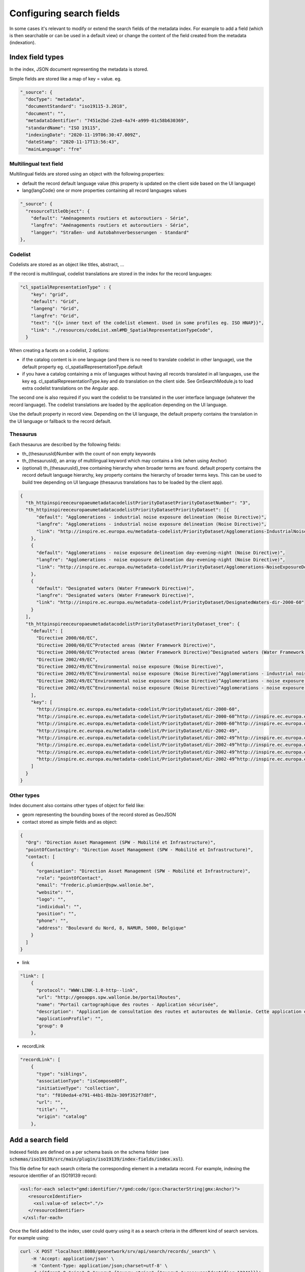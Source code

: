 .. _configuring-search-fields:

Configuring search fields
#########################

In some cases it's relevant to modify or extend the search fields of the metadata index. For example to add a field (which is then searchable or can be used in a default view) or change the content of the field created from the metadata (indexation).

Index field types
~~~~~~~~~~~~~~~~~

In the index, JSON document representing the metadata is stored.

Simple fields are stored like a map of key = value. eg.

.. code-block:: js

  "_source": {
    "docType": "metadata",
    "documentStandard": "iso19115-3.2018",
    "document": "",
    "metadataIdentifier": "7451e2bd-22e8-4a74-a999-01c58b630369",
    "standardName": "ISO 19115",
    "indexingDate": "2020-11-19T06:30:47.009Z",
    "dateStamp": "2020-11-17T13:56:43",
    "mainLanguage": "fre"


Multilingual text field
-----------------------

Multilingual fields are stored using an object with the following properties:

* default the record default language value (this property is updated on the client side based on the UI language)

* lang{langCode} one or more properties containing all record languages values



.. code-block:: js


    "_source": {
      "resourceTitleObject": {
        "default": "Aménagements routiers et autoroutiers - Série",
        "langfre": "Aménagements routiers et autoroutiers - Série",
        "langger": "Straßen- und Autobahnverbesserungen - Standard"
    },



Codelist
--------


Codelists are stored as an object like titles, abstract, ...


If the record is multilingual, codelist translations are stored in the index for the record languages:


.. code-block:: js

    "cl_spatialRepresentationType" : {
        "key": "grid",
        "default": "Grid",
        "langeng": "Grid",
        "langfre": "Grid",
        "text": "{{> inner text of the codelist element. Used in some profiles eg. ISO HNAP}}",
        "link": "./resources/codeList.xml#MD_SpatialRepresentationTypeCode",
      }

When creating a facets on a codelist, 2 options:

* if the catalog content is in one language (and there is no need to translate codelist in other language), use the default property eg. cl_spatialRepresentationType.default

* if you have a catalog containing a mix of languages without having all records translated in all languages, use the key eg. cl_spatialRepresentationType.key and do translation on the client side. See GnSearchModule.js to load extra codelist translations on the Angular app.

The second one is also required if you want the codelist to be translated in the user interface language (whatever the record language). The codelist translations are loaded by the application depending on the UI language.

Use the default property in record view. Depending on the UI language, the default property contains the translation in the UI language or fallback to the record default.



Thesaurus
---------

Each thesaurus are described by the following fields:

* th_{thesaurusId}Number with the count of non empty keywords
* th_{thesaurusId}, an array of multilingual keyword which may contains a link (when using Anchor)
* (optional) th_{thesaurusId}_tree containing hierarchy when broader terms are found. default property contains the record default language hierarchy, key property contains the hierarchy of broader terms keys. This can be used to build tree depending on UI language (thesaurus translations has to be loaded by the client app).



.. code-block:: js

    {
      "th_httpinspireeceuropaeumetadatacodelistPriorityDatasetPriorityDatasetNumber": "3",
      "th_httpinspireeceuropaeumetadatacodelistPriorityDatasetPriorityDataset": [{
          "default": "Agglomerations - industrial noise exposure delineation (Noise Directive)",
          "langfre": "Agglomerations - industrial noise exposure delineation (Noise Directive)",
          "link": "http://inspire.ec.europa.eu/metadata-codelist/PriorityDataset/Agglomerations-IndustrialNoiseExposureDelineation-dir-2002-49"
        },
        {
          "default": "Agglomerations - noise exposure delineation day-evening-night (Noise Directive)",
          "langfre": "Agglomerations - noise exposure delineation day-evening-night (Noise Directive)",
          "link": "http://inspire.ec.europa.eu/metadata-codelist/PriorityDataset/Agglomerations-NoiseExposureDelineationDEN-dir-2002-49"
        },
        {
          "default": "Designated waters (Water Framework Directive)",
          "langfre": "Designated waters (Water Framework Directive)",
          "link": "http://inspire.ec.europa.eu/metadata-codelist/PriorityDataset/DesignatedWaters-dir-2000-60"
        }
      ],
      "th_httpinspireeceuropaeumetadatacodelistPriorityDatasetPriorityDataset_tree": {
        "default": [
          "Directive 2000/60/EC",
          "Directive 2000/60/EC^Protected areas (Water Framework Directive)",
          "Directive 2000/60/EC^Protected areas (Water Framework Directive)^Designated waters (Water Framework Directive)",
          "Directive 2002/49/EC",
          "Directive 2002/49/EC^Environmental noise exposure (Noise Directive)",
          "Directive 2002/49/EC^Environmental noise exposure (Noise Directive)^Agglomerations - industrial noise exposure delineation (Noise Directive)",
          "Directive 2002/49/EC^Environmental noise exposure (Noise Directive)^Agglomerations - noise exposure delineation (Noise Directive)",
          "Directive 2002/49/EC^Environmental noise exposure (Noise Directive)^Agglomerations - noise exposure delineation (Noise Directive)^Agglomerations - noise exposure delineation day-evening-night (Noise Directive)"
        ],
        "key": [
          "http://inspire.ec.europa.eu/metadata-codelist/PriorityDataset/dir-2000-60",
          "http://inspire.ec.europa.eu/metadata-codelist/PriorityDataset/dir-2000-60^http://inspire.ec.europa.eu/metadata-codelist/PriorityDataset/ProtectedAreas-dir-2000-60",
          "http://inspire.ec.europa.eu/metadata-codelist/PriorityDataset/dir-2000-60^http://inspire.ec.europa.eu/metadata-codelist/PriorityDataset/ProtectedAreas-dir-2000-60^http://inspire.ec.europa.eu/metadata-codelist/PriorityDataset/DesignatedWaters-dir-2000-60",
          "http://inspire.ec.europa.eu/metadata-codelist/PriorityDataset/dir-2002-49",
          "http://inspire.ec.europa.eu/metadata-codelist/PriorityDataset/dir-2002-49^http://inspire.ec.europa.eu/metadata-codelist/PriorityDataset/EnvironmentalNoiseExposure-dir-2002-49",
          "http://inspire.ec.europa.eu/metadata-codelist/PriorityDataset/dir-2002-49^http://inspire.ec.europa.eu/metadata-codelist/PriorityDataset/EnvironmentalNoiseExposure-dir-2002-49^http://inspire.ec.europa.eu/metadata-codelist/PriorityDataset/Agglomerations-IndustrialNoiseExposureDelineation-dir-2002-49",
          "http://inspire.ec.europa.eu/metadata-codelist/PriorityDataset/dir-2002-49^http://inspire.ec.europa.eu/metadata-codelist/PriorityDataset/EnvironmentalNoiseExposure-dir-2002-49^http://inspire.ec.europa.eu/metadata-codelist/PriorityDataset/Agglomerations-NoiseExposureDelineation-dir-2002-49",
          "http://inspire.ec.europa.eu/metadata-codelist/PriorityDataset/dir-2002-49^http://inspire.ec.europa.eu/metadata-codelist/PriorityDataset/EnvironmentalNoiseExposure-dir-2002-49^http://inspire.ec.europa.eu/metadata-codelist/PriorityDataset/Agglomerations-NoiseExposureDelineation-dir-2002-49^http://inspire.ec.europa.eu/metadata-codelist/PriorityDataset/Agglomerations-NoiseExposureDelineationDEN-dir-2002-49"
        ]
      }
    }




Other types
-----------


Index document also contains other types of object for field like:

* geom representing the bounding boxes of the record stored as GeoJSON
* contact stored as simple fields and as object:


.. code-block::

    {
      "Org": "Direction Asset Management (SPW - Mobilité et Infrastructure)",
      "pointOfContactOrg": "Direction Asset Management (SPW - Mobilité et Infrastructure)",
      "contact: [
        {
          "organisation": "Direction Asset Management (SPW - Mobilité et Infrastructure)",
          "role": "pointOfContact",
          "email": "frederic.plumier@spw.wallonie.be",
          "website": "",
          "logo": "",
          "individual": "",
          "position": "",
          "phone": "",
          "address": "Boulevard du Nord, 8, NAMUR, 5000, Belgique"
        }
      ]
    }

* link


.. code-block:: js

      "link": [
          {
            "protocol": "WWW:LINK-1.0-http--link",
            "url": "http://geoapps.spw.wallonie.be/portailRoutes",
            "name": "Portail cartographique des routes - Application sécurisée",
            "description": "Application de consultation des routes et autoroutes de Wallonie. Cette application est sécurisée et n'est accessible que pour les agents de la DGO1 du SPW.",
            "applicationProfile": "",
            "group": 0
          },


* recordLink

.. code-block:: js

    "recordLink": [
        {
          "type": "siblings",
          "associationType": "isComposedOf",
          "initiativeType": "collection",
          "to": "f010eda4-e791-44b1-8b2a-309f352f7d8f",
          "url": "",
          "title": "",
          "origin": "catalog"
        },





Add a search field
~~~~~~~~~~~~~~~~~~

Indexed fields are defined on a per schema basis on the schema folder (see :code:`schemas/iso19139/src/main/plugin/iso19139/index-fields/index.xsl`).

This file define for each search criteria the corresponding element in a metadata record. For example, indexing the resource identifier of an ISO19139 record:

.. code-block:: xml

     <xsl:for-each select="gmd:identifier/*/gmd:code/(gco:CharacterString|gmx:Anchor)">
        <resourceIdentifier>
          <xsl:value-of select="."/>
        </resourceIdentifier>
      </xsl:for-each>


Once the field added to the index, user could query using it as a search criteria in the different kind of search services. For example using:


.. code-block:: shell

  curl -X POST "localhost:8080/geonetwork/srv/api/search/records/_search" \
      -H 'Accept: application/json' \
      -H 'Content-Type: application/json;charset=utf-8' \
      -d '{"from":0,"size":0,"query":{"query_string":{"query":"+resourceIdentifier:1234"}}}'


To customize how the field is indexed see :code:`web/src/main/webResources/WEB-INF/data/config/index/records.json`.

To return it in the search response, use the `_source` parameter of the query. See https://www.elastic.co/guide/en/elasticsearch/reference/current/search-fields.html.


Boosting at search time
~~~~~~~~~~~~~~~~~~~~~~~

See https://www.elastic.co/guide/en/elasticsearch/reference/current/query-dsl-query-string-query.html#_boosting.

By default, the search is defined as (see :code:`web-ui/src/main/resources/catalog/js/CatController.js`):


.. code-block:: js

          'queryBase': 'any:(${any}) resourceTitleObject.default:(${any})^2',


Scoring
~~~~~~~


By default the search engine compute score according to search criteria
and the corresponding result set and the index content.


By default, the search score is defined as (see :code:`web-ui/src/main/resources/catalog/js/CatController.js`):


.. code-block:: js

         'scoreConfig': {
            "boost": "5",
            "functions": [
              // Boost down member of a series
              {
                "filter": { "exists": { "field": "parentUuid" } },
                "weight": 0.3
              },
              // Boost down obsolete records
              {
                "filter": { "match": { "codelist_status": "obsolete" } },
                "weight": 0.3
              },
              // {
              //   "filter": { "match": { "codelist_resourceScope": "service" } },
              //   "weight": 0.8
              // },
              // Start boosting down records more than 3 months old
              {
                "gauss": {
                  "dateStamp": {
                    "scale":  "365d",
                    "offset": "90d",
                    "decay": 0.5
                  }
                }
              }
            ],
            "score_mode": "multiply"
          },

Language analyzer
~~~~~~~~~~~~~~~~~

By default a `standard` analyzer is used. If the catalog content is english, it may make sense to change the analyzer to `english`. To customize the analyzer see :code:`web/src/main/webResources/WEB-INF/data/config/index/records.json`

For French, see :code:`web/src/main/webResources/WEB-INF/data/config/index/records_french.json`.
